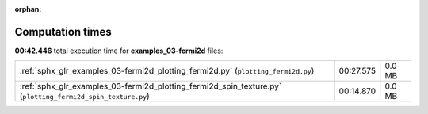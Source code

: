 
:orphan:

.. _sphx_glr_examples_03-fermi2d_sg_execution_times:

Computation times
=================
**00:42.446** total execution time for **examples_03-fermi2d** files:

+-------------------------------------------------------------------------------------------------------------+-----------+--------+
| :ref:`sphx_glr_examples_03-fermi2d_plotting_fermi2d.py` (``plotting_fermi2d.py``)                           | 00:27.575 | 0.0 MB |
+-------------------------------------------------------------------------------------------------------------+-----------+--------+
| :ref:`sphx_glr_examples_03-fermi2d_plotting_fermi2d_spin_texture.py` (``plotting_fermi2d_spin_texture.py``) | 00:14.870 | 0.0 MB |
+-------------------------------------------------------------------------------------------------------------+-----------+--------+
